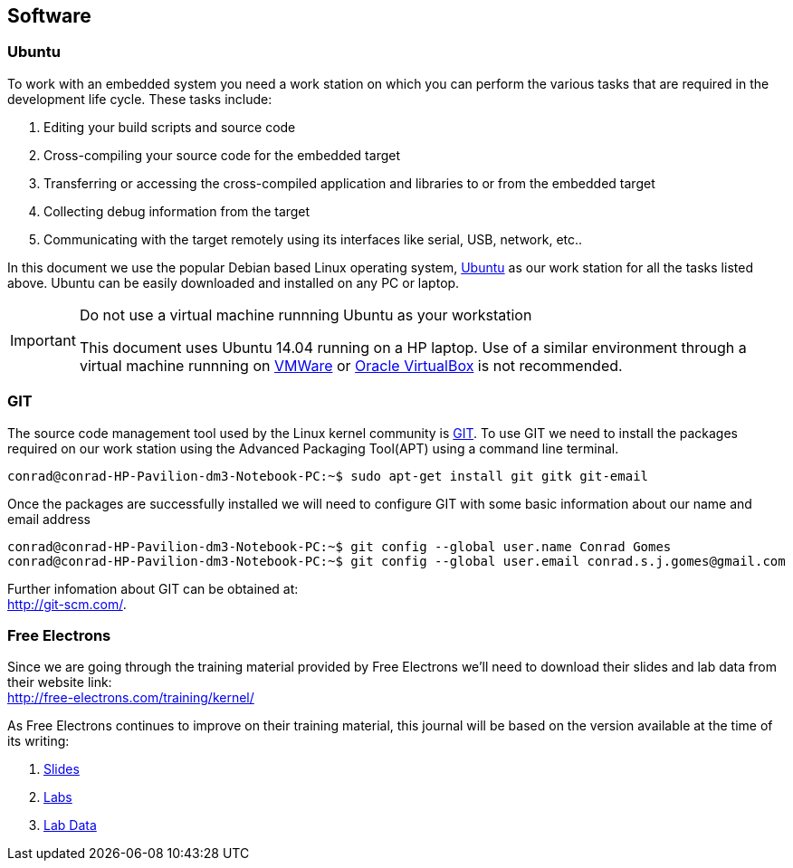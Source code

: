 :uri-ubuntu: http://www.ubuntu.com/
:uri-oracle-virtualbox: https://www.virtualbox.org/
:uri-vmware: http://www.vmware.com
:uri-git-scm: http://git-scm.com/
:uri-free-electrons-kernel-trianing: http://free-electrons.com/training/kernel/
:link-free-electrons-kernel-labs: link:free_electrons_linux_kernel/linux-kernel-labs.pdf
:link-free-electrons-kernel-slides: link:free_electrons_linux_kernel/linux-kernel-slides.pdf
:link-free-electrons-kernel-lab-data: link:free_electrons_linux_kernel/linux-kernel-labs.tar.xz

== Software

=== Ubuntu

To work with an embedded system you need a work station on which you can
perform the various tasks that are required in the development life cycle.
These tasks include:

. Editing your build scripts and source code
. Cross-compiling your source code for the embedded target
. Transferring or accessing the cross-compiled application and libraries
to or from the embedded target 
. Collecting debug information from the target
. Communicating with the target remotely using its interfaces like
serial, USB, network, etc..

In this document we use the popular Debian based Linux operating system,
{uri-ubuntu}[Ubuntu] as our work station for all the tasks listed above.
Ubuntu can be easily downloaded and installed on any PC or laptop. 

[IMPORTANT]
.Do not use a virtual machine runnning Ubuntu as your workstation 
====
This document uses Ubuntu 14.04 running on a HP laptop. Use of a similar
environment through a virtual machine runnning on {uri-vmware}[VMWare^] or
{uri-oracle-virtualbox}[Oracle VirtualBox^] is
not recommended.
====

=== GIT

The source code management tool used by the Linux kernel community is 
{uri-git-scm}[GIT^]. To use GIT we need to install the packages required
on our work station using the Advanced Packaging Tool(APT) using a 
command line terminal.

[source,bash]
----
conrad@conrad-HP-Pavilion-dm3-Notebook-PC:~$ sudo apt-get install git gitk git-email
----

Once the packages are successfully installed we will need to configure GIT with
some basic information about our name and email address

[source,bash]
----
conrad@conrad-HP-Pavilion-dm3-Notebook-PC:~$ git config --global user.name Conrad Gomes
conrad@conrad-HP-Pavilion-dm3-Notebook-PC:~$ git config --global user.email conrad.s.j.gomes@gmail.com
----

Further infomation about GIT can be obtained at: +
{uri-git-scm}[{uri-git-scm}^].

=== Free Electrons

Since we are going through the training material provided by Free Electrons
we'll need to download their slides and lab data from their website link: +
{uri-free-electrons-kernel-trianing}[{uri-free-electrons-kernel-trianing}^]

As Free Electrons continues to improve on their training material, this journal
will be based on the version available at the time of its writing:

. {link-free-electrons-kernel-slides}[Slides^]
. {link-free-electrons-kernel-labs}[Labs^]
. {link-free-electrons-kernel-lab-data}[Lab Data^]

:link-free-electrons-kernel-labs: link:free_electrons_linux_kernel/linux-kernel-labs.pdf
:link-free-electrons-kernel-slides: link:free_electrons_linux_kernel/linux-kernel-slides.pdf
:link-free-electrons-kernel-lab-data: link:free_electrons_linux_kernel/linux-kernel-labs.tar.xz

